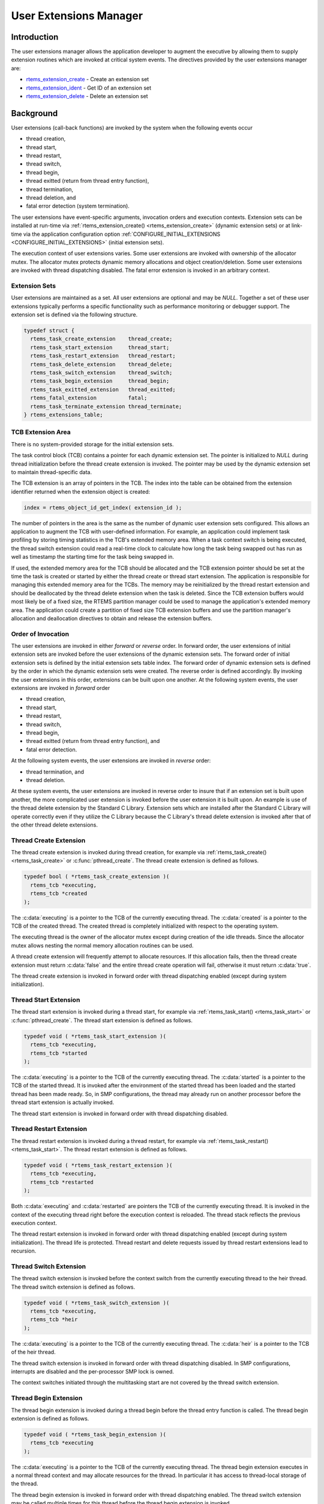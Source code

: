 .. comment SPDX-License-Identifier: CC-BY-SA-4.0

.. COMMENT: COPYRIGHT (c) 1988-2008.
.. COMMENT: On-Line Applications Research Corporation (OAR).
.. COMMENT: All rights reserved.

.. index:: user extensions

.. _User Extensions Manager:

User Extensions Manager
***********************

Introduction
============

The user extensions manager allows the application developer to augment the
executive by allowing them to supply extension routines which are invoked at
critical system events.  The directives provided by the user extensions manager
are:

- rtems_extension_create_ - Create an extension set

- rtems_extension_ident_ - Get ID of an extension set

- rtems_extension_delete_ - Delete an extension set

Background
==========

User extensions (call-back functions) are invoked by the system when the
following events occur

- thread creation,

- thread start,

- thread restart,

- thread switch,

- thread begin,

- thread exitted (return from thread entry function),

- thread termination,

- thread deletion, and

- fatal error detection (system termination).

The user extensions have event-specific arguments, invocation orders and
execution contexts.  Extension sets can be installed at run-time via
:ref:`rtems_extension_create() <rtems_extension_create>` (dynamic extension
sets) or at link-time via the application configuration option
:ref:`CONFIGURE_INITIAL_EXTENSIONS <CONFIGURE_INITIAL_EXTENSIONS>` (initial
extension sets).

The execution context of user extensions varies.  Some user extensions are
invoked with ownership of the allocator mutex.  The allocator mutex protects
dynamic memory allocations and object creation/deletion.  Some user extensions
are invoked with thread dispatching disabled.  The fatal error extension is
invoked in an arbitrary context.

.. index:: user extension set
.. index:: rtems_extensions_table

Extension Sets
--------------

User extensions are maintained as a set.  All user extensions are optional and
may be `NULL`.  Together a set of these user extensions typically performs a
specific functionality such as performance monitoring or debugger support.  The
extension set is defined via the following structure.

.. code-block:: c

    typedef struct {
      rtems_task_create_extension    thread_create;
      rtems_task_start_extension     thread_start;
      rtems_task_restart_extension   thread_restart;
      rtems_task_delete_extension    thread_delete;
      rtems_task_switch_extension    thread_switch;
      rtems_task_begin_extension     thread_begin;
      rtems_task_exitted_extension   thread_exitted;
      rtems_fatal_extension          fatal;
      rtems_task_terminate_extension thread_terminate;
    } rtems_extensions_table;

.. index:: TCB extension area

TCB Extension Area
------------------

There is no system-provided storage for the initial extension sets.

The task control block (TCB) contains a pointer for each dynamic extension set.
The pointer is initialized to `NULL` during thread initialization before the
thread create extension is invoked.  The pointer may be used by the dynamic
extension set to maintain thread-specific data.

The TCB extension is an array of pointers in the TCB. The index into the table
can be obtained from the extension identifier returned when the extension
object is created:

.. index:: rtems extensions table index

.. code-block:: c

    index = rtems_object_id_get_index( extension_id );

The number of pointers in the area is the same as the number of dynamic user
extension sets configured.  This allows an application to augment the TCB with
user-defined information.  For example, an application could implement task
profiling by storing timing statistics in the TCB's extended memory area.  When
a task context switch is being executed, the thread switch extension could read
a real-time clock to calculate how long the task being swapped out has run as
well as timestamp the starting time for the task being swapped in.

If used, the extended memory area for the TCB should be allocated and the TCB
extension pointer should be set at the time the task is created or started by
either the thread create or thread start extension.  The application is
responsible for managing this extended memory area for the TCBs.  The memory
may be reinitialized by the thread restart extension and should be deallocated
by the thread delete extension  when the task is deleted.  Since the TCB
extension buffers would most likely be of a fixed size, the RTEMS partition
manager could be used to manage the application's extended memory area.  The
application could create a partition of fixed size TCB extension buffers and
use the partition manager's allocation and deallocation directives to obtain
and release the extension buffers.

Order of Invocation
-------------------

The user extensions are invoked in either `forward` or `reverse` order.  In
forward order, the user extensions of initial extension sets are invoked before
the user extensions of the dynamic extension sets.  The forward order of
initial extension sets is defined by the initial extension sets table index.
The forward order of dynamic extension sets is defined by the order in which
the dynamic extension sets were created.  The reverse order is defined
accordingly.  By invoking the user extensions in this order, extensions can be
built upon one another.  At the following system events, the user extensions
are invoked in `forward` order

- thread creation,

- thread start,

- thread restart,

- thread switch,

- thread begin,

- thread exitted (return from thread entry function), and

- fatal error detection.

At the following system events, the user extensions are invoked in `reverse`
order:

- thread termination, and

- thread deletion.

At these system events, the user extensions are invoked in reverse order to insure
that if an extension set is built upon another, the more complicated user extension
is invoked before the user extension it is built upon.  An example is use of the
thread delete extension by the Standard C Library.  Extension sets which are
installed after the Standard C Library will operate correctly even if they
utilize the C Library because the C Library's thread delete extension is
invoked after that of the other thread delete extensions.

.. index:: rtems_task_create_extension

Thread Create Extension
-----------------------

The thread create extension is invoked during thread creation, for example
via :ref:`rtems_task_create() <rtems_task_create>` or :c:func:`pthread_create`.
The thread create extension is defined as follows.

.. code-block:: c

    typedef bool ( *rtems_task_create_extension )(
      rtems_tcb *executing,
      rtems_tcb *created
    );

The :c:data:`executing` is a pointer to the TCB of the currently executing
thread.  The :c:data:`created` is a pointer to the TCB of the created thread.
The created thread is completely initialized with respect to the operating
system.

The executing thread is the owner of the allocator mutex except during creation
of the idle threads.  Since the allocator mutex allows nesting the normal
memory allocation routines can be used.

A thread create extension will frequently attempt to allocate resources.  If
this allocation fails, then the thread create extension must return
:c:data:`false` and the entire thread create operation will fail, otherwise it
must return :c:data:`true`.

The thread create extension is invoked in forward order with thread dispatching
enabled (except during system initialization).

.. index:: rtems_task_start_extension

Thread Start Extension
----------------------

The thread start extension is invoked during a thread start, for example
via :ref:`rtems_task_start() <rtems_task_start>` or :c:func:`pthread_create`.
The thread start extension is defined as follows.

.. code-block:: c

    typedef void ( *rtems_task_start_extension )(
      rtems_tcb *executing,
      rtems_tcb *started
    );

The :c:data:`executing` is a pointer to the TCB of the currently executing
thread.  The :c:data:`started` is a pointer to the TCB of the started thread.
It is invoked after the environment of the started thread has been loaded and the
started thread has been made ready.  So, in SMP configurations, the thread may
already run on another processor before the thread start extension is actually
invoked.

The thread start extension is invoked in forward order with thread dispatching
disabled.

.. index:: rtems_task_restart_extension

Thread Restart Extension
------------------------

The thread restart extension is invoked during a thread restart, for example
via :ref:`rtems_task_restart() <rtems_task_start>`.
The thread restart extension is defined as follows.

.. code-block:: c

    typedef void ( *rtems_task_restart_extension )(
      rtems_tcb *executing,
      rtems_tcb *restarted
    );

Both :c:data:`executing` and :c:data:`restarted` are pointers the TCB of the
currently executing thread.  It is invoked in the context of the executing
thread right before the execution context is reloaded.  The thread stack
reflects the previous execution context.

The thread restart extension is invoked in forward order with thread
dispatching enabled (except during system initialization).  The thread life is
protected.  Thread restart and delete requests issued by thread restart
extensions lead to recursion.

.. index:: rtems_task_switch_extension

Thread Switch Extension
-----------------------

The thread switch extension is invoked before the context switch from the
currently executing thread to the heir thread.  The thread switch extension is
defined as follows.

.. code-block:: c

    typedef void ( *rtems_task_switch_extension )(
      rtems_tcb *executing,
      rtems_tcb *heir
    );

The :c:data:`executing` is a pointer to the TCB of the currently executing
thread.  The :c:data:`heir` is a pointer to the TCB of the heir thread.

The thread switch extension is invoked in forward order with thread dispatching
disabled.  In SMP configurations, interrupts are disabled and the per-processor
SMP lock is owned.

The context switches initiated through the multitasking start are not covered
by the thread switch extension.

.. index:: rtems_task_begin_extension

Thread Begin Extension
----------------------

The thread begin extension is invoked during a thread begin before the thread
entry function is called.  The thread begin extension is defined as follows.

.. code-block:: c

    typedef void ( *rtems_task_begin_extension )(
      rtems_tcb *executing
    );

The :c:data:`executing` is a pointer to the TCB of the currently executing
thread.  The thread begin extension executes in a normal thread context and may
allocate resources for the thread.  In particular it has access to thread-local
storage of the thread.

The thread begin extension is invoked in forward order with thread dispatching
enabled.  The thread switch extension may be called multiple times for this
thread before the thread begin extension is invoked.

.. index:: rtems_task_exitted_extension

Thread Exitted Extension
------------------------

The thread exitted extension is invoked once the thread entry function returns.
The thread exitted extension is defined as follows.

.. code-block:: c

    typedef void ( *rtems_task_exitted_extension )(
      rtems_tcb *executing
    );

The :c:data:`executing` is a pointer to the TCB of the currently executing
thread.

This extension is invoked in forward order with thread dispatching enabled.

.. index:: rtems_task_terminate_extension

Thread Termination Extension
----------------------------

The thread termination extension is invoked in case a termination request is
recognized by the currently executing thread.  Termination requests may result
due to calls of :ref:`rtems_task_delete() <rtems_task_delete>`,
:c:func:`pthread_exit`, or :c:func:`pthread_cancel`.  The thread termination
extension is defined as follows.

.. code-block:: c

    typedef void ( *rtems_task_terminate_extension )(
      rtems_tcb *executing
    );

The :c:data:`executing` is a pointer to the TCB of the currently executing
thread.

It is invoked in the context of the terminated thread right before the
thread dispatch to the heir thread.  The POSIX cleanup and key destructors
execute in this context.  The thread termination extension has access to
thread-local storage and thread-specific data of POSIX keys.

The thread terminate extension is invoked in reverse order with thread
dispatching enabled.  The thread life is protected.  Thread restart and delete
requests issued by thread terminate extensions lead to recursion.

.. index:: rtems_task_delete_extension

Thread Delete Extension
-----------------------

The thread delete extension is invoked in case a zombie thread is killed.  A
thread becomes a zombie thread after it terminated.  The thread delete
extension is defined as follows.

.. code-block:: c

    typedef void ( *rtems_task_delete_extension )(
      rtems_tcb *executing,
      rtems_tcb *deleted
    );

The :c:data:`executing` is a pointer to the TCB of the currently executing
thread.  The :c:data:`deleted` is a pointer to the TCB of the deleted thread.
The :c:data:`executing` and :c:data:`deleted` pointers are never equal.

The executing thread is the owner of the allocator mutex.  Since the allocator
mutex allows nesting the normal memory allocation routines can be used.

The thread delete extension is invoked in reverse order with thread dispatching
enabled.

Please note that a thread delete extension is not immediately invoked with a
call to :ref:`rtems_task_delete() <rtems_task_delete>` or similar.  The thread
must first terminate and this may take some time.  The thread delete extension
is invoked by :ref:`rtems_task_create() <rtems_task_create>` or similar as a
result of a lazy garbage collection of zombie threads.

.. index:: rtems_fatal_extension

Fatal Error Extension
---------------------

The fatal error extension is invoked during :ref:`system termination
<Terminate>`.  The fatal error extension is defined as follows.

.. code-block:: c

    typedef void( *rtems_fatal_extension )(
      rtems_fatal_source source,
      bool               always_set_to_false,
      rtems_fatal_code   code
    );

The :c:data:`source` parameter is the fatal source indicating the subsystem the
fatal condition originated in.  The :c:data:`always_set_to_false` parameter is
always set to :c:data:`false` and provided only for backward compatibility
reasons.  The :c:data:`code` parameter is the fatal error code.  This value
must be interpreted with respect to the source.

The fatal error extension is invoked in forward order.

It is strongly advised to use initial extension sets to install a fatal error
extension.  Usually, the initial extension set of board support package
provides a fatal error extension which resets the board.  In this case, the
dynamic fatal error extensions are not invoked.

Directives
==========

This section details the user extension manager's directives.  A subsection is
dedicated to each of this manager's directives and describes the calling
sequence, related constants, usage, and status codes.

.. raw:: latex

   \clearpage

.. index:: create an extension set
.. index:: rtems_extension_create

.. _rtems_extension_create:

EXTENSION_CREATE - Create a extension set
-----------------------------------------

CALLING SEQUENCE:
    .. code-block:: c

        rtems_status_code rtems_extension_create(
          rtems_name                    name,
          const rtems_extensions_table *table,
          rtems_id                     *id
        );

DIRECTIVE STATUS CODES:
    .. list-table::
     :class: rtems-table

     * - ``RTEMS_SUCCESSFUL``
       - extension set created successfully
     * - ``RTEMS_INVALID_NAME``
       - invalid extension set name
     * - ``RTEMS_TOO_MANY``
       - too many extension sets created

DESCRIPTION:

    This directive creates an extension set object and initializes it using the
    specified extension set table.  The assigned extension set identifier is
    returned in :c:data:`id`.  This identifier is used to access the extension
    set with other user extension manager directives.  For control and
    maintenance of the extension set, RTEMS allocates an Extension Set Control
    Block (ESCB) from the local ESCB free pool and initializes it.  The
    user-specified :c:data:`name` is assigned to the ESCB and may be used to
    identify the extension set via
    :ref:`rtems_extension_ident() <rtems_extension_ident>`.  The extension set
    specified by :c:data:`table` is copied to the ESCB.

NOTES:

    This directive will not cause the calling task to be preempted.

.. raw:: latex

   \clearpage

.. index:: get ID of an extension set
.. index:: obtain ID of an extension set
.. index:: rtems_extension_ident

.. _rtems_extension_ident:

EXTENSION_IDENT - Get ID of a extension set
-------------------------------------------

CALLING SEQUENCE:
    .. code-block:: c

        rtems_status_code rtems_extension_ident(
          rtems_name  name,
          rtems_id   *id
        );

DIRECTIVE STATUS CODES:
    .. list-table::
     :class: rtems-table

     * - ``RTEMS_SUCCESSFUL``
       - extension set identified successfully
     * - ``RTEMS_INVALID_NAME``
       - extension set name not found

DESCRIPTION:
    This directive obtains the extension set identifier associated with the
    extension set :c:data:`name` to be acquired and returns it in :c:data:`id`.
    If the extension set name is not unique, then the extension set identifier
    will match one of the extension sets with that name.  However, this
    extension set identifier is not guaranteed to correspond to the desired
    extension set.  The extension set identifier is used to access this
    extension set in other extension set related directives.

NOTES:
    This directive will not cause the running task to be preempted.

.. raw:: latex

   \clearpage

.. index:: delete an extension set
.. index:: rtems_extension_delete

.. _rtems_extension_delete:

EXTENSION_DELETE - Delete a extension set
-----------------------------------------

CALLING SEQUENCE:
    .. code-block:: c

        rtems_status_code rtems_extension_delete(
            rtems_id id
        );

DIRECTIVE STATUS CODES:
    .. list-table::
     :class: rtems-table

     * - ``RTEMS_SUCCESSFUL``
       - extension set deleted successfully
     * - ``RTEMS_INVALID_ID``
       - invalid extension set id

DESCRIPTION:
    This directive deletes the extension set specified by :c:data:`id`.  If the
    extension set is running, it is automatically canceled.  The ESCB for the
    deleted extension set is reclaimed by RTEMS.

NOTES:
    This directive will not cause the running task to be preempted.

    A extension set can be deleted by a task other than the task which created
    the extension set.
